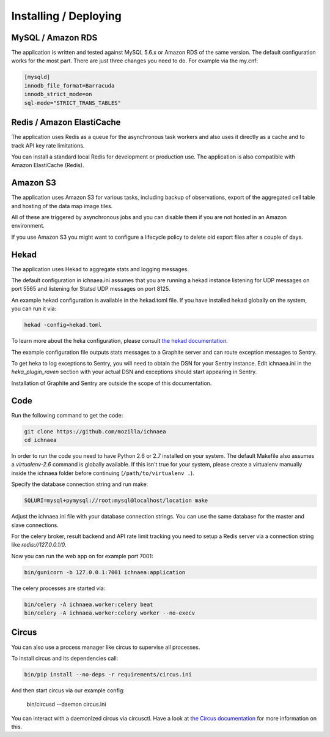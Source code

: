 .. _deploy:

======================
Installing / Deploying
======================

MySQL / Amazon RDS
==================

The application is written and tested against MySQL 5.6.x or Amazon RDS of the
same version. The default configuration works for the most part. There are
just three changes you need to do. For example via the my.cnf:

.. code-block:: ini

    [mysqld]
    innodb_file_format=Barracuda
    innodb_strict_mode=on
    sql-mode="STRICT_TRANS_TABLES"


Redis / Amazon ElastiCache
==========================

The application uses Redis as a queue for the asynchronous task workers and
also uses it directly as a cache and to track API key rate limitations.

You can install a standard local Redis for development or production use.
The application is also compatible with Amazon ElastiCache (Redis).


Amazon S3
=========

The application uses Amazon S3 for various tasks, including backup of
observations, export of the aggregated cell table and hosting of the
data map image tiles.

All of these are triggered by asynchronous jobs and you can disable them
if you are not hosted in an Amazon environment.

If you use Amazon S3 you might want to configure a lifecycle policy to
delete old export files after a couple of days.


Hekad
=====

The application uses Hekad to aggregate stats and logging messages.

The default configuration in ichnaea.ini assumes that you are running
a hekad instance listening for UDP messages on port 5565 and listening
for Statsd UDP messages on port 8125.

An example hekad configuration is available in the hekad.toml file.
If you have installed hekad globally on the system, you can run it via:

.. code-block:: bash

    hekad -config=hekad.toml

To learn more about the heka configuration, please consult
`the hekad documentation <http://hekad.readthedocs.org/>`_.

The example configuration file outputs stats messages to a Graphite server
and can route exception messages to Sentry.

To get heka to log exceptions to Sentry, you will need to obtain the
DSN for your Sentry instance. Edit ichnaea.ini in the `heka_plugin_raven`
section with your actual DSN and exceptions should start appearing in Sentry.

Installation of Graphite and Sentry are outside the scope of this
documentation.


Code
====

Run the following command to get the code:

.. code-block:: bash

   git clone https://github.com/mozilla/ichnaea
   cd ichnaea

In order to run the code you need to have Python 2.6 or 2.7 installed
on your system. The default Makefile also assumes a `virtualenv-2.6`
command is globally available. If this isn't true for your system,
please create a virtualenv manually inside the ichnaea folder before
continuing (``/path/to/virtualenv .``).

Specify the database connection string and run make:

.. code-block:: bash

    SQLURI=mysql+pymysql://root:mysql@localhost/location make

Adjust the ichnaea.ini file with your database connection strings.
You can use the same database for the master and slave connections.

For the celery broker, result backend and API rate limit tracking you need
to setup a Redis server via a connection string like `redis://127.0.0.1/0`.

Now you can run the web app on for example port 7001:

.. code-block:: bash

   bin/gunicorn -b 127.0.0.1:7001 ichnaea:application

The celery processes are started via:

.. code-block:: bash

   bin/celery -A ichnaea.worker:celery beat
   bin/celery -A ichnaea.worker:celery worker --no-execv


Circus
======

You can also use a process manager like circus to supervise all processes.

To install circus and its dependencies call:

.. code-block:: bash

    bin/pip install --no-deps -r requirements/circus.ini

And then start circus via our example config:

    bin/circusd --daemon circus.ini

You can interact with a daemonized circus via circusctl. Have a look at
`the Circus documentation <https://circus.readthedocs.org/>`_ for more
information on this.
